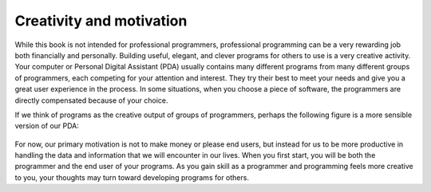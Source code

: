 


Creativity and motivation
-------------------------

While this book is not intended for professional programmers,
professional programming can be a very rewarding job both financially
and personally. Building useful, elegant, and clever programs for others
to use is a very creative activity. Your computer or Personal Digital
Assistant (PDA) usually contains many different programs from many
different groups of programmers, each competing for your attention and
interest. They try their best to meet your needs and give you a great
user experience in the process. In some situations, when you choose a
piece of software, the programmers are directly compensated because of
your choice.

If we think of programs as the creative output of groups of programmers,
perhaps the following figure is a more sensible version of our PDA:

.. figure:: Figures/pda2.eps
   :alt: Programmers Talking to You


For now, our primary motivation is not to make money or please end
users, but instead for us to be more productive in handling the data and
information that we will encounter in our lives. When you first start,
you will be both the programmer and the end user of your programs. As
you gain skill as a programmer and programming feels more creative to
you, your thoughts may turn toward developing programs for others.
